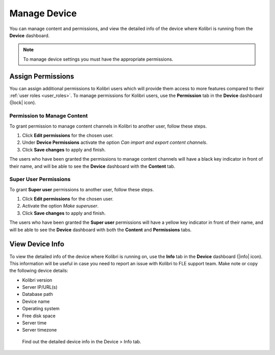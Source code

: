 .. _manage_device_ref:

Manage Device
~~~~~~~~~~~~~

You can manage content and permissions, and view the detailed info of the device where Kolibri is running from the **Device** dashboard.

.. note::
  To manage device settings you must have the appropriate permissions.


.. _permissions:

Assign Permissions
------------------

You can assign additional permissions to Kolibri users which will provide them access to more features compared to their :ref:`user roles <user_roles>`. To manage permissions for Kolibri users, use the **Permission** tab in the  **Device** dashboard (|lock| icon).

.. image:: img/manage-permissions.png
  :alt: manage permissions  

Permission to Manage Content
****************************

To grant permission to manage content channels in Kolibri to another user, follow these steps.

#. Click **Edit permissions** for the chosen user.
#. Under **Device Permissions** activate the option *Can import and export content channels*.
#. Click **Save changes** to apply and finish.

.. image:: img/manage-content-permissions.png
  :alt: grant permissions to manage content

The users who have been granted the permissions to manage content channels will have a black key indicator in front of their name, and will be able to see the **Device** dashboard with the **Content** tab.


Super User Permissions
**********************

To grant **Super user** permissions to another user, follow these steps.

#. Click **Edit permissions** for the chosen user.
#. Activate the option *Make superuser*.
#. Click **Save changes** to apply and finish.

.. image:: img/coach-superuser.png
  :alt: grant superuser permissions

The users who have been granted the **Super user** permissions will have a yellow key indicator in front of their name, and will be able to see the **Device** dashboard with both the **Content** and **Permissions** tabs.

.. image:: img/permissions-keys.png
  :alt: permissions indicators


.. _device_info:


View Device Info
----------------

To view the detailed info of the device where Kolibri is running on, use the **Info** tab in the  **Device** dashboard (|info| icon). This information will be useful in case you need to report an issue with Kolibri to FLE support team. Make note or copy the following device details:

* Kolibri version
* Server IP/URL(s)
* Database path
* Device name
* Operating system 
* Free disk space
* Server time
* Server timezone


.. figure:: img/device-info.png
  :alt: Find out the detailed device info in the Device > Info tab.

  Find out the detailed device info in the Device > Info tab.